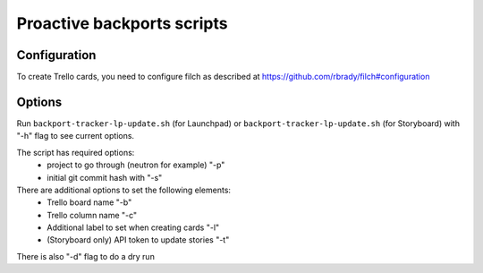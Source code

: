 ===========================
Proactive backports scripts
===========================

Configuration
=============

To create Trello cards, you need to configure filch as described at
https://github.com/rbrady/filch#configuration

Options
=======

Run ``backport-tracker-lp-update.sh`` (for Launchpad) or
``backport-tracker-lp-update.sh`` (for Storyboard) with "-h" flag to see
current options.

The script has required options:
 * project to go through (neutron for example) "-p"
 * initial git commit hash with "-s"

There are additional options to set the following elements:
 * Trello board name "-b"
 * Trello column name "-c"
 * Additional label to set when creating cards "-l"
 * (Storyboard only) API token to update stories "-t"

There is also "-d" flag to do a dry run
